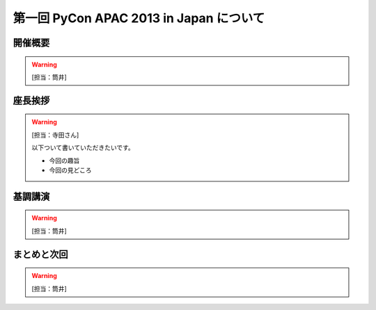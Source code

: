 ==========================================
 第一回 PyCon APAC 2013 in Japan について
==========================================

開催概要
========

.. warning::

   [担当：筒井]

座長挨拶
========

.. warning::

   [担当：寺田さん]

   以下ついて書いていただきたいです。

   * 今回の趣旨
   * 今回の見どころ


基調講演
========

.. warning::

   [担当：筒井]

まとめと次回
============

.. warning::

   [担当：筒井]
